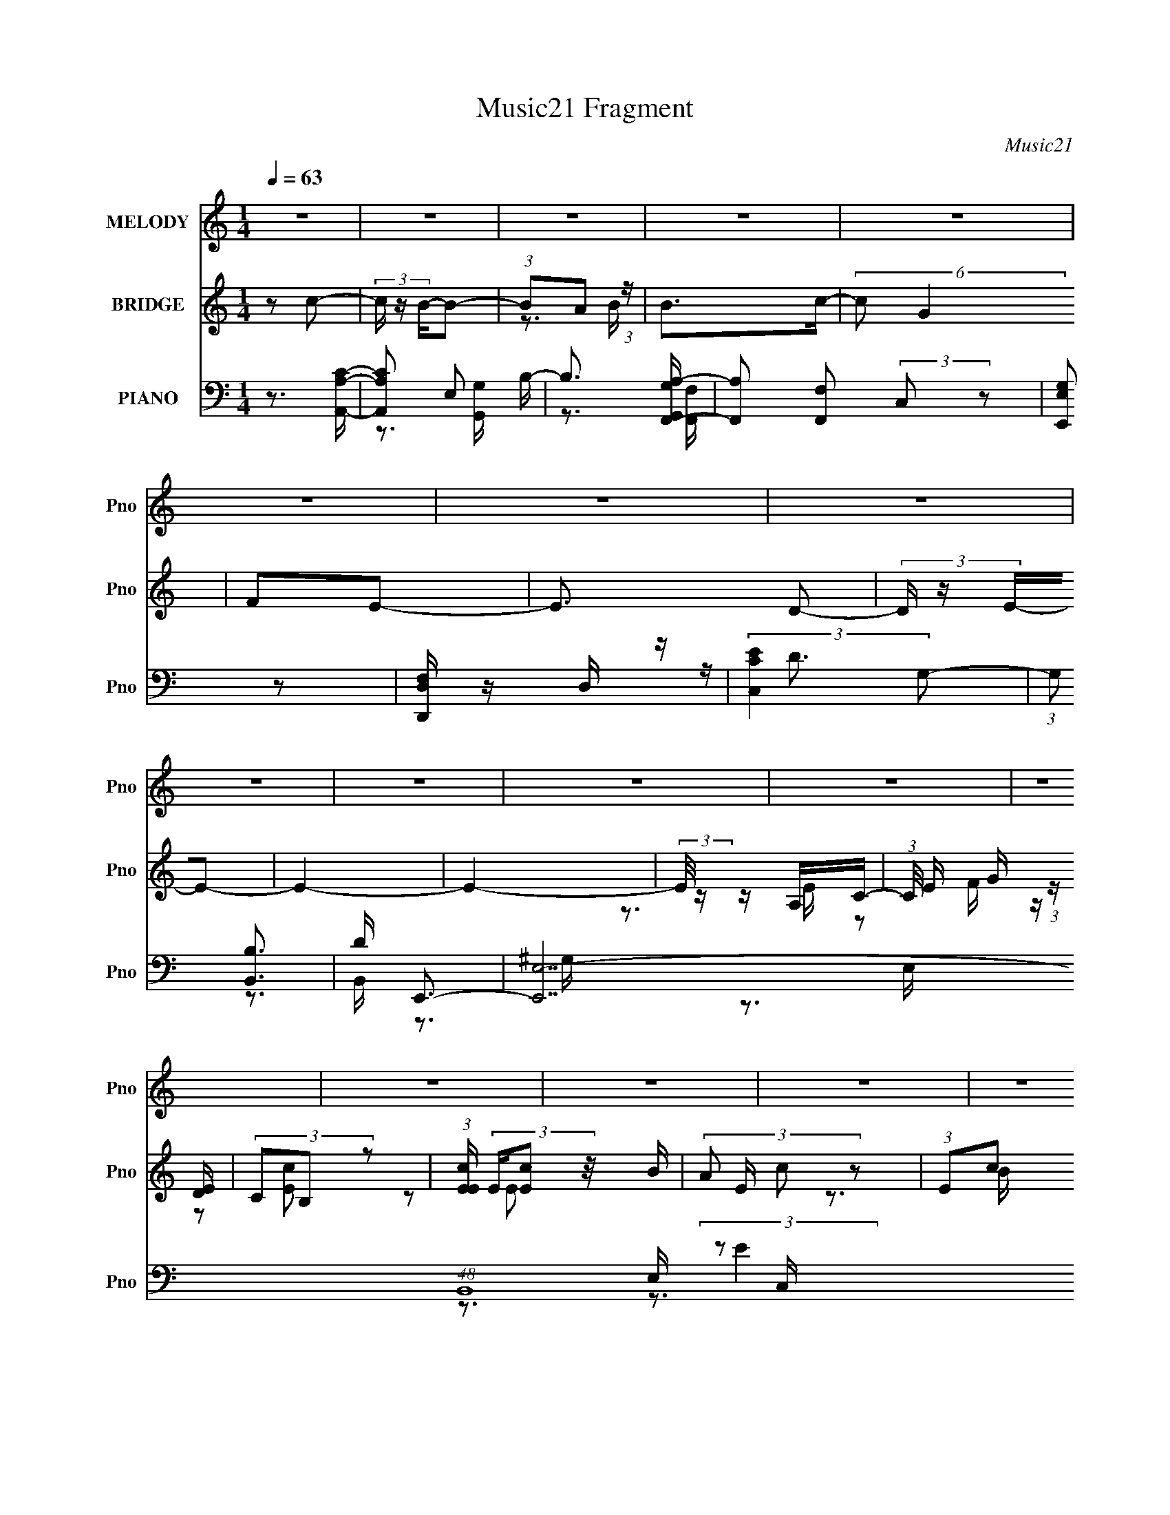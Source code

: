 X:1
T:Music21 Fragment
C:Music21
%%score 1 ( 2 3 4 ) ( 5 6 7 8 )
L:1/16
Q:1/4=63
M:1/4
I:linebreak $
K:none
V:1 treble nm="MELODY" snm="Pno"
V:2 treble nm="BRIDGE" snm="Pno"
L:1/8
V:3 treble 
L:1/4
V:4 treble 
L:1/4
V:5 bass nm="PIANO" snm="Pno"
V:6 bass 
L:1/8
V:7 bass 
V:8 bass 
L:1/4
V:1
 z4 | z4 | z4 | z4 | z4 | z4 | z4 | z4 | z4 | z4 | z4 | z4 | z4 | z4 | z4 | z4 | z4 | z4 | z4 | %19
 z4 | z4 | z4 | z4 | z4 | z4 | z4 | z4 | z4 | z2 E2 | (3:2:1E2 E E D | (3:2:2C2 E4- | %31
 (3:2:2E/ z z2 E | (3:2:1G2 A G z | (3G2G2 z/ E- | E (3:2:2z/ D-D2- | D4 | z2 AA | (3:2:1A2 G A2- | %38
 (3A z c- G2- (3:2:1c/ | G z ED | (3:2:1C2 D E2 | (3:2:1G2 D2 G- | G (3:2:2z/ C-C2- | (6:5:1C4 A | %44
 (3:2:1A2 B c B | (3:2:1A2 A2 A | (3:2:1A2 c A G | (3:2:1E2G2 (3:2:1z | (3:2:1z2 G c z | c z B z | %50
 (3:2:2G2 A4- | (6:5:2A4 z | z2 cB | (3:2:2A2 c4- | (3:2:2c2 z BG- | G z c z | (3:2:2B2 A4- | A4- | %58
 A4 | z4 | z2 E2 | (3:2:1E2 E E D | (3:2:2C2 E4- | (3:2:2E/ z z2 E | (3:2:1G2 A G z | %65
 (3G2G2 z/ E- | E (3:2:2z/ D-D2- | D4- | (3:2:2D2 z AA | (3:2:1A2 G A2- | (3A z c- G2- (3:2:1c/ | %71
 G z ED | (3:2:1C2 D E2 | (3:2:1G2 D2 G- | G (3:2:2z/ C-C2- | (6:5:1C4 A | (3:2:1A2 B c B | %77
 (3:2:1A2 A2 A | (3:2:1A2 c A G | (3:2:1E2G2 (3:2:1z | (3:2:1z2 G c z | c z B z | (3:2:2G2 A4- | %83
 (6:5:2A4 z | z2 cB | (3:2:2A2 c4- | (3:2:2c2 z BG- | (6:5:2G2 c4 | (3:2:2B2 A4- | A4- | A4 | %91
 z3 G | (3:2:1G2 G e e | (3:2:1e2 d e z | (3:2:2c2 d4- | (3:2:2d4 z/ A | (3:2:1d2 A c z | %97
 (3d2c2 z/ E | (3:2:1A2 E G2 | (3A2G2 z2 | z2 ED | (3:2:1D2 C D z | (3c2A2 z2 | (3:2:2G2 z4 | %104
 (3:2:1z2 G A2 | c z c2 | (3:2:1d2 c d2- | d2 z G | (3:2:1G2 G e e | (3:2:1e2 d e z | %110
 (3:2:2c2 d4- | (3:2:2d4 z/ A | (3:2:1d2 A c c | (3d2c2 z/ E | (3:2:1A2 E G2 | (3A2G2 z2 | z2 ED | %117
 (3:2:1D2 C D z | (3c2A2 z2 | (3:2:2G2 z4 | (3:2:1z2 G A2 | c z c2 | (3:2:1d2 c d2- | d2A z | %124
 (3:2:1c2 d d2- | d (3:2:2z/ c-c2- | c4- | c4- | (3:2:2c2 z4 | z4 | z4 | z4 | z4 | z4 | z4 | z4 | %136
 z4 | z4 | z4 | z4 | z4 | z4 | z4 | z4 | z4 | z4 | z4 | z4 | z2 E2 | (3:2:1E2 E E D | %150
 (3:2:2C2 E4- | (3:2:2E/ z z2 E | (3:2:1G2 A G z | (3G2G2 z/ E- | E (3:2:2z/ D-D2- | D4- | %156
 (3:2:2D2 z AA | (3:2:1A2 G A2- | (3A z c- G2- (3:2:1c/ | G z ED | (3:2:1C2 D E2 | (3:2:1G2 D2 G- | %162
 G (3:2:2z/ C-C2- | (6:5:1C4 A | (3:2:1A2 B c B | (3:2:1A2 A2 A | (3:2:1A2 c A G | %167
 (3:2:1E2G2 (3:2:1z | (3:2:1z2 G c z | c z B z | (3:2:2G2 A4- | (6:5:2A4 z | z2 cB | (3:2:2A2 c4- | %174
 (3:2:2c2 z BG- | (6:5:2G2 c4 | (3:2:2B2 A4- | A4- | A4 | z3 G | (3:2:1G2 G e e | (3:2:1e2 d e z | %182
 (3:2:2c2 d4- | (3:2:2d4 z/ A | (3:2:1d2 A c z | (3d2c2 z/ E | (3:2:1A2 E G2 | %187
[Q:1/4=63] (3A2G2 z2 | z2 ED | (3:2:1D2 C D z | (3c2A2 z2 | (3:2:2G2 z4 | (3:2:1z2 G A2 | c z c2 | %194
 (3:2:1d2 c d2- | d2 z G | (3:2:1G2 G e e | (3:2:1e2 d e z |[Q:1/4=63] (3:2:2c2 d4- | %199
 (3:2:2d4 z/ A | (3:2:1d2 A c c | (3d2c2 z/ E | (3:2:1A2 E G2 | (3A2G2 z2 | z2 ED | %205
 (3:2:1D2 C D z | (3c2A2 z2 | (3:2:2G2 z4 | (3:2:1z2 G A2 | c z c2 | (3:2:1d2 c d2- | d2A z | %212
 (3:2:1c2 d d2- | d (3:2:2z/ c-c2- | c4- | c4- G | (3:2:2G2 c2 G e e | (3:2:1e2 d e z | %218
 (3:2:2c2 d4- | (3:2:2d4 z/ A | (3:2:1d2 A c z | (3d2c2 z/ E | (3:2:1A2 E G2 | (3A2G2 z2 | z2 ED | %225
 (3:2:1D2 C D z | (3c2A2 z2 | (3:2:2G2 z4 | (3:2:1z2 G A2 | c z c2 | (3:2:1d2 c d2- | d2 z G | %232
 (3:2:1G2 G e e | (3:2:1e2 d e z | (3:2:2c2 d4- | (3:2:2d4 z/ A | (3:2:1d2 A c c | (3d2c2 z/ E | %238
 (3:2:1A2 E G2 | (3A2G2 z2 | z2 ED | (3:2:1D2 C D z | (3c2A2 z2 | (3:2:2G2 z4 | (3:2:1z2 G A2 | %245
 c z c2 | (3:2:1d2 c d2- | d2A z | (3:2:1c2 d d2- | d (3:2:2z/ c-c2- | c4- | c4- | (3:2:2c2 z4 |] %253
V:2
 z c- | (3c/ z/ B/-B- | (3:2:1BA (3:2:1z/ | B>c- | (6:5:2c G2 | FE- | E3/2 D- | (3D/ z/ E/-E- | %8
 E2- | E2- | (3:2:2E/4 z/ z/ A,/C/- | (3:2:1C/4 E/ G/ (3:2:1z/ [DE]/ | (3CB, z | %13
 (3:2:1[EcE]/ (3E/[Ec] z/4 B/ | (3:2:4A E/ c z | (3:2:1Ec (3:2:1z/ | (3:2:2A B2 | %17
 (3:2:1DB (3:2:1z/ | A/ (3:2:2z/4 G/-G- | (3:2:1G C (3:2:1z/ | D/ x/6 E/ (6:5:1z | %21
 c/ x/6 c (3:2:1z/ | (3:2:2A c2- | (3c/4 z/ z/4 c (3:2:1z/ | (3:2:2A G2 | (3:2:2B, G2- | G2- | %27
 (12:7:2G2 z | z2 | z2 | z2 | z2 | z2 | z2 | z2 | (3:2:1z D/ (3:2:1z/ B,/ | (3:2:1G,E,/ (6:5:1z | %37
 A,3/2 z/ | z2 | z2 | z2 | z2 | z2 | z2 | z2 | z2 | z2 | z2 | z2 | z2 | z2 | z2 | z2 | z2 | z2 | %55
 z2 | z2 | (3:2:1E,C (3:2:1z/ | B,/ x/6 C/ (6:5:1z | A, z | z C- | C2- E2- | C E2- | EA- | AB- | %65
 B2- | B2- | B/ z/ c/B/ | AA- | A2- | A3/2 z/ | z G- | G/ z/ [CE]- | [CE]3/2 z/ | z2 | z [CE] | %76
 [B,D]/ z/ [A,C]- | [A,C]2- | [A,C]/ z/ [B,D]- | [B,D]2 | z [ce]- | [ce]/ z/ [Bd]- | [Bd][Ac]- | %83
 [Ac]2- | [Ac] z | z A | cB- | B3/2 z/ | (3:2:1cB/ (6:5:1z | A2- | A z | z2 | z e- | e2 | cd | %95
 Gd- | d/ z/ c- | c2 | AB- | B2 | z [Ac]- | [Ac]2- | [Ac]/ z/ [GB]- | [GB]A | GA- | A2 | %106
 c/ z/ [GB]- | [GB]3/2 z/ | z [ce]- | [ce]3/2 z/ | cd- | d3/2 z/ | z e | Ac | A/ z/ B- | BG- | %116
 G/ z/ [DF]- | [DF]2 | z [GB]- | [GB]2- | [GB]/ z/ [Ac]- | [Ac]2- | [Ac]/ z/ [Bd]- | [Bd]2 | %124
 z [Ec]- | (3:2:4E [Ec]/ [Ec] z/4 B/ | (3:2:4A E/ c z | (3:2:1Ec (3:2:1z/ | (3:2:2A B2 | %129
 (3:2:1DB (3:2:1z/ | A/ x/6 (3:2:1G2- | (3:2:1[Gg][Ca]/ (3:2:1z/ D/- | [Db]/ (3:2:1b/4E/ (6:5:1z | %133
 (3:2:1c'/4 c/ c (3:2:1z/ | (3:2:2A c2- | (3c/4 z/ z/4 c (3:2:1z/ | (3:2:2A G2 | (3:2:2B, G2- | %138
 (3:2:2G2 z | (3Gdc | (3:2:2B z/ A- | A (3:2:2f'/ e'2 | c'd'- | [ed]/ d'2- [dd]/ c/- | %144
 d'/ (3:2:1c/4 B/ (3z/4 [cB]/-[cB]/ | (3:2:2G e2- | c (3:2:2e/4 A2 d- | [dCG]3 | (3:2:2E z/ C/ z/ | %149
 [EE]/ z3/2 | z2 | z A- | AB- | B2- | B2- | B/ z/ c/B/ | AA- | A2- | A3/2 z/ | z G- | G/ z/ [CE]- | %161
 [CE]3/2 z/ | z2 | z [CE] | [B,D]/ z/ [A,C]- | [A,C]2- | [A,C]/ z/ [B,D]- | [B,D]2 | z [ce]- | %169
 [ce]/ z/ [Bd]- | [Bd][Ac]- | [Ac]2- | [Ac] z | z A | cB- | B3/2 z/ | (3:2:1cB/ (6:5:1z | A2- | %178
 A z | z2 | z e- | e2 | cd | Gd- | d/ z/ c- | c2 | AB- |[Q:1/4=63] B2 | z [Ac]- | [Ac]2- | %190
 [Ac]/ z/ [GB]- | [GB]A | GA- | A2 | c/ z/ [GB]- | [GB]3/2 z/ | z [ce]- | [ce]3/2 z/ | %198
[Q:1/4=63] cd- | d3/2 z/ | z e | Ac | A/ z/ B- | BG- | G/ z/ [DF]- | [DF]2 | z [GB]- | [GB]2- | %208
 [GB]/ z/ [Ac]- | [Ac]2- | [Ac]/ z/ [Bd]- | [Bd]2 | z [CE]- | [CE]2 | z [DF]- | [DF]/ z/ [EG]- | %216
 [EG]/ z/ e- | e2 | cd | Gd- | d/ z/ c- | c2 | AB- | B2 | z [Ac]- | [Ac]2- | [Ac]/ z/ [GB]- | %227
 [GB]A | GA- | A2 | c/ z/ [GB]- | [GB]3/2 z/ | z [ce]- | [ce]3/2 z/ | cd- | d3/2 z/ | z e | Ac | %238
 A/ z/ B- | BG- | G/ z/ [DF]- | [DF]2 | z [GB]- | [GB]2- | [GB]/ z/ [Ac]- | [Ac]2- | %246
 [Ac]/ z/ [Bd]- | [Bd]2 | z [Ec]- | (3:2:4E [Ec]/ [Ec] z/4 B/ | (3:2:4A E/ c z | %251
 (3:2:1Ec (3:2:1z/ | (3:2:2A B2 | (3:2:1DB (3:2:1z/ | A/ x/6 (3:2:1G2- | %255
 (3:2:1[Gg][Ca]/ (3:2:1z/ D/- | [Db]/ (3:2:1b/4E/ (6:5:1z | (3:2:1c'/4 c/ c (3:2:1z/ | %258
 (3:2:2A c2- | (3c/4 z/ z/4 c (3:2:1z/ | (3:2:2A G2 | (3:2:2B, G2- | (3:2:2G2 z/4 B/ | %263
 z/ (3:2:2c z | (3:2:2c z/ e | (3:2:1z e/ (6:5:1z | (6:5:2e2 z/ | z2 | z2 | z2 | z2 | z2 | z2 | %273
 (3z Bc | (3[dc][BA]B | (3c[dc] z/4 [BcB]/ | A/(3:2:2A z/4 E/ (3:2:1z/4 | z/ G/D/D/ | (3CDE- | %279
 (6:5:1E z/ (3:2:1G- | G2- | (3:2:2G/ z z |] %282
V:3
 x | x | z3/4 B/4- | x | x13/12 | x | x5/4 | x | x | x | z3/4 E/4- | z/ F/4 z/4 | z/ [Ec]/- | %13
 z/ E/- | x7/6 | z3/4 B/4 | x | z3/4 A/4- | x | z3/4 D/4- | z/ c/- | z3/4 B/4 | x | z3/4 B/4 | x | %25
 x | x | x | x | x | x | x | x | x | x | z/ E,/4 z/4 | z/ A,/- | x | x | x | x | x | x | x | x | %45
 x | x | x | x | x | x | x | x | x | x | x | x | z3/4 B,/4- | z/ A,/- | x | z/ E/- | x2 | x3/2 | %63
 x | x | x | x | x | x | x | x | x | x | x | x | x | x | x | x | x | x | x | x | x | x | x | x | %87
 x | z/ A/- | x | x | x | x | x | x | x | x | x | x | x | x | x | x | x | x | x | x | x | x | x | %110
 x | x | x | x | x | x | x | x | x | x | x | x | x | x | x | z/ E/- x/6 | x7/6 | z3/4 B/4 | x | %129
 z3/4 A/4- | z3/4 e/4 | z/ c'/ | (3:2:2z/ c'- | z3/4 B/4 | x | z3/4 B/4 | x | x | x | (3:2:2B/ z | %140
 z/4 (3:2:2G/ z/ | x4/3 | z3/4 [ee]/4 | x7/4 | z/ [fB]/4 z/4 | (3:2:2z/ A- | x7/4 | %147
 (3:2:2E/ z/4 F/4 z/4 x/ | z/4 C/4[EE]/- | x | x | x | x | x | x | x | x | x | x | x | x | x | x | %163
 x | x | x | x | x | x | x | x | x | x | x | x | x | z/ A/- | x | x | x | x | x | x | x | x | x | %186
 x | x | x | x | x | x | x | x | x | x | x | x | x | x | x | x | x | x | x | x | x | x | x | x | %210
 x | x | x | x | x | x | x | x | x | x | x | x | x | x | x | x | x | x | x | x | x | x | x | x | %234
 x | x | x | x | x | x | x | x | x | x | x | x | x | x | x | z/ E/- x/6 | x7/6 | z3/4 B/4 | x | %253
 z3/4 A/4- | z3/4 e/4 | z/ c'/ | (3:2:2z/ c'- | z3/4 B/4 | x | z3/4 B/4 | x | x | x | z/ d/4 z/4 | %264
 z/4 (3:2:2d/ z/ | z/ e/- | x | x | x | x | x | x | x | x | x | x | z3/4 [EG]/4 | x | x | x | x | %281
 x |] %282
V:4
 x | x | x | x | x13/12 | x | x5/4 | x | x | x | x | x | x | x | x7/6 | x | x | x | x | x | x | x | %22
 x | x | x | x | x | x | x | x | x | x | x | x | x | x | x | x | x | x | x | x | x | x | x | x | %46
 x | x | x | x | x | x | x | x | x | x | x | x | x | x | x | x2 | x3/2 | x | x | x | x | x | x | %69
 x | x | x | x | x | x | x | x | x | x | x | x | x | x | x | x | x | x | x | x | x | x | x | x | %93
 x | x | x | x | x | x | x | x | x | x | x | x | x | x | x | x | x | x | x | x | x | x | x | x | %117
 x | x | x | x | x | x | x | x | x7/6 | x7/6 | x | x | x | x | x | z/ c/- | x | x | x | x | x | x | %139
 x | z/ f'/- | x4/3 | x | x7/4 | x | x | x7/4 | x3/2 | x | x | x | x | x | x | x | x | x | x | x | %159
 x | x | x | x | x | x | x | x | x | x | x | x | x | x | x | x | x | x | x | x | x | x | x | x | %183
 x | x | x | x | x | x | x | x | x | x | x | x | x | x | x | x | x | x | x | x | x | x | x | x | %207
 x | x | x | x | x | x | x | x | x | x | x | x | x | x | x | x | x | x | x | x | x | x | x | x | %231
 x | x | x | x | x | x | x | x | x | x | x | x | x | x | x | x | x | x | x7/6 | x7/6 | x | x | x | %254
 x | x | z/ c/- | x | x | x | x | x | x | x | x | x | x | x | x | x | x | x | x | x | x | x | x | %277
 x | x | x | x | x |] %282
V:5
 z3 [CA,A,,]- | [CA,A,,]2 E,2 B,- | B,3 [G,G,,A,-F,,-] | [A,F,,]2 [F,F,,]2 (3:2:2C,2 z2 | %4
 [G,E,E,,]2 z2 | [D,,D,F,] z D, z | (3:2:2[C,EC]4 G,2- | (3:2:1G,2 [B,,B,]3 | D E,,3- | %9
 [E,,E,-]14 (48:41:1B,,16 | E, (6:5:1[G,B,-]2 (3:2:1B,2- | (3:2:1B,/ E,4- (3:2:1[B,^G,E]4- | %12
 (6:5:2E,2 [B,G,EA,,-]2 A,,- | [A,,-A,C]4 E,4- A,, E, | (3:2:1[EA,]/ A,5/3F,,2- | %15
 (3:2:1F,2 F,,4- (3:2:1E2 C,4- (3:2:1A,4- | [F,,C] (3:2:1[CC,]/ [C,F,]2/3(3:2:2[F,A,] z/ D,- | %17
 (24:13:2[D,G,D]8 G,,8 | (6:5:1[B,G,]2 G,2/3 (3:2:1z B,,- | (12:7:1[E,,E,B,]8 B,,4- B,, | %20
 (3:2:1[EE,]2B, (3:2:1z E,- | (24:13:2[E,A,E]8 A,,8 | (3:2:2A,2 C4- | %23
 (3:2:1[CF,]/ (3:2:1[F,F,,]3/2 [F,,C]3 (24:13:1C,8 | [FF,] (3F,/C2 z/ D,- | %25
 (24:17:1[D,G,D]8 G,,4- G,, | (3:2:1[GG,]/ G,8/3D,- | (3:2:1G,2 D,4- (3:2:1D/ G,,4- (3:2:1B,4- | %28
 (6:5:1[D,D]2 [DG,,]/3 [G,,A,,-]5/3[A,,-B,]/3 | (3:2:1A,2 A,,4- E,4- (3:2:1E4- | %30
 A,, [E,E-] (3:2:1[E-E]3 | (3[EA,]/ [A,A,,]3/2 [A,,EE]14/5 [EE,]/3 E,8/3 | (3A,2E2 z/ B,,- | %33
 (12:7:1[E,,E,-]8 B,,4- B,, | E, (3:2:1[B,E]2 E (3:2:1z | [D,G,B,G,]4 G,,4- G,, | [DD,] D,F,,2- | %37
 [C,F,C]3[CF,,-]/3 F,,11/3- F,, | (3:2:1[A,C,]/ (3:2:1C,3/2F, (3:2:1z D,- | %39
 [D,-G,D]4 G,,4- D, G,, | G, z C,2- | [C,C] (3:2:1[CG,]/E (3:2:1z F,- | %42
 (3:2:1[F,B,]/ (3:2:1B,3/2D (3:2:1z E,- | [E,A,E]3[EA,,]/3 A,,11/3 | A,2F,,2- | %45
 (12:7:1[F,,F,A,]8 C,4- C, | F, z G,,2- | [G,,-G,B,]4 D,4- G,, D, | G, z C,2- | %49
 [C,C]2 (3:2:1[G,B,,-D-]/[B,,D]5/3- | (3:2:2[B,,DG,] [G,B,D]D (3:2:1z E,- | [E,A,C]4 A,,4 | %52
 (3:2:1[EA,]/ (3:2:2A,3/2 C4 | (3:2:1F,2 F,,4- C,4- (3:2:1A,2 C- | %54
 [F,,F,] (3:2:2[F,C,]/ (2:2:1[C,A,]8/5 [CB,,-] B,,/3- | [B,,E,B,]3[B,E,,]/3 (6:5:1E,,18/5 | %56
 E, z A,,2- | [A,,-E,A,EA,-C-]4 A,, | (3:2:1[A,CE,]/ (3:2:1E,3/2B, (6:5:1z2 | %59
 (12:7:1[A,,E,E,-]8 [A,C]2 | (3:2:1[E,A,]/ A,2/3 z A,,2- | (3:2:1A,2 A,,4- E,4- (3:2:1E4- | %62
 A,, [E,E-] (3:2:1[E-E]3 | (3[EA,]/ [A,A,,]3/2 [A,,EE]14/5 [EE,]/3 E,8/3 | (3A,2E2 z/ B,,- | %65
 (12:7:1[E,,E,-]8 B,,4- B,, | E, (3:2:1[B,E]2 E (3:2:1z | [D,G,B,G,]4 G,,4- G,, | [DD,] D,F,,2- | %69
 [C,F,C]3[CF,,-]/3 F,,11/3- F,, | (3:2:1[A,C,]/ (3:2:1C,3/2F, (3:2:1z D,- | %71
 [D,-G,D]4 G,,4- D, G,, | G, z C,2- | [C,C] (3:2:1[CG,]/E (3:2:1z F,- | %74
 (3:2:1[F,B,]/ (3:2:1B,3/2D (3:2:1z E,- | [E,A,E]3[EA,,]/3 A,,11/3 | A,2F,,2- | %77
 (12:7:1[F,,F,A,]8 C,4- C, | F, z G,,2- | [G,,-G,B,]4 D,4- G,, D, | G, z C,2- | %81
 [C,C]2 (3:2:1[G,B,,-D-]/[B,,D]5/3- | (3:2:2[B,,DG,] [G,B,D]D (3:2:1z E,- | [E,A,C]4 A,,4 | %84
 (3:2:1[EA,]/ (3:2:2A,3/2 C4 | (3:2:1F,2 F,,4- C,4- (3:2:1A,2 C- | %86
 [F,,F,] (3:2:2[F,C,]/ (2:2:1[C,A,]8/5 [CB,,-] B,,/3- | [B,,E,B,]3[B,E,,]/3 (6:5:1E,,18/5 | %88
 E, z A,,2- | [A,,-E,A,EA,-C-]4 A,, | (3:2:1[A,CE,]/ (3:2:1E,3/2B, (6:5:1z2 | %91
 (12:7:1[A,,E,E,-]8 [A,C]2 | (3:2:1[E,A,]/ A,2/3 z C,2- | (3:2:1[G,C]/ (3:2:1[CC,-]3/2 [C,-E]3 C, | %94
 (3:2:1G,2C (3:2:1z A,- | (3:2:1[A,D]/ (3:2:1[DD,-]3/2 [D,-F]3 D, | (3:2:1A,2D (3:2:1z E,- | %97
 (3:2:1A,2 E,3 A,,3 (3:2:1[A,E]2 [A,C] | z2 E,,2- | [E,,E,B,]4 B,, | E, z D,2- | %101
 (3:2:2D2 D,4 (3:2:1F2 D | (3:2:2A,2 D4- | (3:2:1[DE,]2 [E,,B,]4 B,,4 | (3:2:1E,2G, (3:2:1z C,- | %105
 (3:2:1F,2 C,4- F,,4- (3:2:1A,2 C- | (6:5:1[C,F,A,]2[A,F,,]2/3 F,,/3 (3:2:1C/ D,- | %107
 (6:5:1[D,G,G,B,]2[G,B,G,,]2/3 (6:5:1[G,,G,-D-]16/5 | (3:2:1[G,DG,,D,]/ [G,,D,]2/3 z C,2- | %109
 (3:2:1C2 C,4- (3:2:1[G,E]2 [G,C] | [C,G,] (3:2:1G,/C (3:2:1z A, | %111
 (3:2:1D2 D,4- (3:2:1[A,F]2 [A,D] | [D,A,] z A,,2- | [A,,A,A,EA,C]4 E, | (3:2:2A,2 C4- | %115
 (3[CE,]/ [E,E,,]3/2 [E,,G,E,B,]14/5 [E,B,B,,]/3 B,,2/3 | z2 D,2- | [D,DF-]4 (6:5:1A,2 | %118
 (3:2:1[FD]/ (3:2:2D7/2 z/ B,,- | (3:2:1E2 B,,4- E,,4 (3:2:1G2 [EB] | %120
 (3:2:1[B,,G]/ (3:2:1G3/2E (3:2:1z C,- | (6:5:1[C,CCF]2[CFF,,]2/3 [F,,CA]10/3 | %122
 (3:2:1F2C (3:2:1z D,- | [D,D] (3:2:1[DG,,]/ [G,,DB]17/3 | [D,D]2A,,2- | [A,,-A,C]4 E,4- A,, E, | %126
 (3:2:1[EA,]/ A,5/3F,,2- | (3:2:1F,2 F,,4- (3:2:1E2 C,4- (3:2:1A,4- | %128
 [F,,C] (3:2:1[CC,]/ [C,F,]2/3(3:2:2[F,A,] z/ D,- | (24:13:2[D,G,D]8 G,,8 | %130
 (6:5:1[B,G,]2 G,2/3 (3:2:1z B,,- | (12:7:1[E,,E,B,]8 B,,4- B,, | (3:2:1[EE,]2B, (3:2:1z E,- | %133
 (24:13:2[E,A,E]8 A,,8 | (3:2:2A,2 C4- | (3:2:1[CF,]/ (3:2:1[F,F,,]3/2 [F,,C]3 (24:13:1C,8 | %136
 [FF,] (3F,/C2 z/ D,- | (24:17:1[D,G,D]8 G,,4- G,, | (3:2:1[GG,]/ G,8/3D,- | %139
 (3:2:1G,2 D,4- (3:2:1D/ G,,4- (3:2:1B,4- | (6:5:1[D,D]2 [DG,,]/3 [G,,D,-]5/3[D,-B,]/3 | %141
 (3:2:1[D,D] (3:2:2D A,,4- | (3:2:2[A,,G,A,]2 [A,CC]/(3:2:2[CE,]3/2 z/ D,- | %143
 (3:2:1G,2 D,4- G,,4 (3:2:1B,2 [G,D] | (3:2:1[D,B,]/ B,2/3 z D,2- | (3[D,D] [DA,] A,,4- | %146
 (3:2:2[A,,A,]2 [A,CC]/[CE,]2/3 E,/3 x/3 D,- | [D,G,DD]6 G,,6 (3:2:1B, | G,2A,,2- | %149
 (3:2:1A,2 A,,4- E,4- (3:2:1E4- | A,, [E,E-] (3:2:1[E-E]3 | %151
 (3[EA,]/ [A,A,,]3/2 [A,,EE]14/5 [EE,]/3 E,8/3 | (3A,2E2 z/ B,,- | (12:7:1[E,,E,-]8 B,,4- B,, | %154
 E, (3:2:1[B,E]2 E (3:2:1z | [D,G,B,G,]4 G,,4- G,, | [DD,] D,F,,2- | %157
 [C,F,C]3[CF,,-]/3 F,,11/3- F,, | (3:2:1[A,C,]/ (3:2:1C,3/2F, (3:2:1z D,- | %159
 [D,-G,D]4 G,,4- D, G,, | G, z C,2- | [C,C] (3:2:1[CG,]/E (3:2:1z F,- | %162
 (3:2:1[F,B,]/ (3:2:1B,3/2D (3:2:1z E,- | [E,A,E]3[EA,,]/3 A,,11/3 | A,2F,,2- | %165
 (12:7:1[F,,F,A,]8 C,4- C, | F, z G,,2- | [G,,-G,B,]4 D,4- G,, D, | G, z C,2- | %169
 [C,C]2 (3:2:1[G,B,,-D-]/[B,,D]5/3- | (3:2:2[B,,DG,] [G,B,D]D (3:2:1z E,- | [E,A,C]4 A,,4 | %172
 (3:2:1[EA,]/ (3:2:2A,3/2 C4 | (3:2:1F,2 F,,4- C,4- (3:2:1A,2 C- | %174
 [F,,F,] (3:2:2[F,C,]/ (2:2:1[C,A,]8/5 [CB,,-] B,,/3- | [B,,E,B,]3[B,E,,]/3 (6:5:1E,,18/5 | %176
 E, z A,,2- | [A,,-E,A,EA,-C-]4 A,, | (3:2:1[A,CE,]/ (3:2:1E,3/2B, (6:5:1z2 | %179
 (12:7:1[A,,E,E,-]8 [A,C]2 | (3:2:1[E,A,]/ A,2/3 z C,2- | (3:2:1[G,C]/ (3:2:1[CC,-]3/2 [C,-E]3 C, | %182
 (3:2:1G,2C (3:2:1z A,- | (3:2:1[A,D]/ (3:2:1[DD,-]3/2 [D,-F]3 D, | (3:2:1A,2D (3:2:1z E,- | %185
 (3:2:1A,2 E,3 A,,3 (3:2:1[A,E]2 [A,C] | z2 E,,2- |[Q:1/4=63] [E,,E,B,]4 B,, | E, z D,2- | %189
 (3:2:2D2 D,4 (3:2:1F2 D | (3:2:2A,2 D4- | (3:2:1[DE,]2 [E,,B,]4 B,,4 | (3:2:1E,2G, (3:2:1z C,- | %193
 (3:2:1F,2 C,4- F,,4- (3:2:1A,2 C- | (6:5:1[C,F,A,]2[A,F,,]2/3 F,,/3 (3:2:1C/ D,- | %195
 (6:5:1[D,G,G,B,]2[G,B,G,,]2/3 (6:5:1[G,,G,-D-]16/5 | (3:2:1[G,DG,,D,]/ [G,,D,]2/3 z C,2- | %197
 (3:2:1C2 C,4- (3:2:1[G,E]2 [G,C] |[Q:1/4=63] [C,G,] (3:2:1G,/C (3:2:1z A, | %199
 (3:2:1D2 D,4- (3:2:1[A,F]2 [A,D] | [D,A,] z A,,2- | [A,,A,A,EA,C]4 E, | (3:2:2A,2 C4- | %203
 (3[CE,]/ [E,E,,]3/2 [E,,G,E,B,]14/5 [E,B,B,,]/3 B,,2/3 | z2 D,2- | [D,DF-]4 (6:5:1A,2 | %206
 (3:2:1[FD]/ (3:2:2D7/2 z/ B,,- | (3:2:1E2 B,,4- E,,4 (3:2:1G2 [EB] | %208
 (3:2:1[B,,G]/ (3:2:1G3/2E (3:2:1z C,- | (6:5:1[C,CCF]2[CFF,,]2/3 [F,,CA]10/3 | %210
 (3:2:1F2C (3:2:1z D,- | [D,D] (3:2:1[DG,,]/ [G,,DB]17/3 | [D,D]2C,2- | %213
 (3:2:2C2 C,4 G,3 (3:2:1E2 [CG]- | (3:2:1[CGE]/ (3:2:1E3/2C (6:5:1z2 | %215
 [D,,FA,,] (3:2:1[A,,DF]/ [DFD]2/3D/3 (3:2:1z B,,- | [B,,EG]2[GE,,]/3 [E,,G,-]5/3 | %217
 (3:2:1[G,C]/ (3:2:1[CC,-]3/2 [C,-E]3 C, | (3:2:1G,2C (3:2:1z A,- | %219
 (3:2:1[A,D]/ (3:2:1[DD,-]3/2 [D,-F]3 D, | (3:2:1A,2D (3:2:1z E,- | %221
 (3:2:1A,2 E,3 A,,3 (3:2:1[A,E]2 [A,C] | z2 E,,2- | [E,,E,B,]4 B,, | E, z D,2- | %225
 (3:2:2D2 D,4 (3:2:1F2 D | (3:2:2A,2 D4- | (3:2:1[DE,]2 [E,,B,]4 B,,4 | (3:2:1E,2G, (3:2:1z C,- | %229
 (3:2:1F,2 C,4- F,,4- (3:2:1A,2 C- | (6:5:1[C,F,A,]2[A,F,,]2/3 F,,/3 (3:2:1C/ D,- | %231
 (6:5:1[D,G,G,B,]2[G,B,G,,]2/3 (6:5:1[G,,G,-D-]16/5 | (3:2:1[G,DG,,D,]/ [G,,D,]2/3 z C,2- | %233
 (3:2:1C2 C,4- (3:2:1[G,E]2 [G,C] | [C,G,] (3:2:1G,/C (3:2:1z A, | %235
 (3:2:1D2 D,4- (3:2:1[A,F]2 [A,D] | [D,A,] z A,,2- | [A,,A,A,EA,C]4 E, | (3:2:2A,2 C4- | %239
 (3[CE,]/ [E,E,,]3/2 [E,,G,E,B,]14/5 [E,B,B,,]/3 B,,2/3 | z2 D,2- | [D,DF-]4 (6:5:1A,2 | %242
 (3:2:1[FD]/ (3:2:2D7/2 z/ B,,- | (3:2:1E2 B,,4- E,,4 (3:2:1G2 [EB] | %244
 (3:2:1[B,,G]/ (3:2:1G3/2E (3:2:1z C,- | (6:5:1[C,CCF]2[CFF,,]2/3 [F,,CA]10/3 | %246
 (3:2:1F2C (3:2:1z D,- | [D,D] (3:2:1[DG,,]/ [G,,DB]17/3 | [D,D]2A,,2- | [A,,-A,C]4 E,4- A,, E, | %250
 (3:2:1[EA,]/ A,5/3F,,2- | (3:2:1F,2 F,,4- (3:2:1E2 C,4- (3:2:1A,4- | %252
 [F,,C] (3:2:1[CC,]/ [C,F,]2/3(3:2:2[F,A,] z/ D,- | (24:13:2[D,G,D]8 G,,8 | %254
 (6:5:1[B,G,]2 G,2/3 (3:2:1z B,,- | (12:7:1[E,,E,B,]8 B,,4- B,, | (3:2:1[EE,]2B, (3:2:1z E,- | %257
 (24:13:2[E,A,E]8 A,,8 | (3:2:2A,2 C4- | (3:2:1[CF,]/ (3:2:1[F,F,,]3/2 [F,,C]3 (24:13:1C,8 | %260
 [FF,] (3F,/C2 z/ D,- | (24:17:1[D,G,D]8 G,,4- G,, | (3:2:1[GG,]/ G,8/3D,- | %263
 (3:2:1G,2 D,4- (3:2:1D/ G,,4- (3:2:1B,4- | (6:5:1[D,D]2 [DG,,]/3 [G,,D,-]5/3[D,-B,]/3 | %265
 [D,DF]3[FA,]/3 A,8/3 | (3:2:1[AD]/ (3D3/2A2 z/ A,,- | [A,,F,]4 D,,4 | %268
 (6:5:1[A,D,]2 D,2/3 (3:2:1z D,- | [D,-G,D]4 G,,4- D, G,, | [GG,]2>D,2- | %271
 (3:2:1G,2 D,4- (3:2:1D/ G,,4- (3:2:1D4- | D, G,, [DF,,-]4 | [F,,-F,E-]8 C,8- F,,4- C,4- F,, C, | %274
 (48:41:1[EF,-]16 | F,4- C4- | F,4 C4- F,,- | (3:2:1[CC,-]2 [C,F,,]8/3- F,,16/3- F,, | %278
 C,4- C4- (3:2:1E4- | [C,A,] (3:2:1[A,C]/ [CF,,-]5/3 (3:2:2[F,,-E]3/2 (1:1:1E5/2 | %280
 F,,4- C,4- F,4- [A,C]4- | (3:2:1F,,2 C, (6:5:1F,4 [A,C]3 (3:2:1z |] %282
V:6
 x2 | z3/2 [G,G,,]/- x/ | z3/2 [F,F,,]/- | x10/3 | x2 | x2 | x2 | z/ D3/2- x/6 | z3/2 B,,/- | %9
 z3/2 ^G,/- x71/6 | z3/2 E,/- | x7/2 | z3/2 E,/- | (3:2:2z E2- x3 | (3:2:2z E2- | x20/3 | z G,,- | %17
 z3/2 B,/- x5/2 | z E,,- | (3:2:2z E2- x17/6 | z A,,- | z3/2 C/ x5/2 | z F,,- | z3/2 F/- x7/3 | %24
 z G,,- | z3/2 G/- x10/3 | (3:2:2z D2- | x37/6 | (3:2:1z G,/ (3:2:1z/ E,/- | x6 | z A,,- | %31
 (3:2:1z A (3:2:1z/ x4/3 | z E,,- | (3:2:2z B,2- x17/6 | z G,,- | z3/2 D/- x5/2 | %36
 (3:2:1z G,/ (3:2:1z/ C,/- | z3/2 A,/- x2 | z G,,- | z3/2 B,/ x3 | z C/G,/- | z [B,,D] | z A,,- | %43
 z3/2 C/ x3/2 | z3/2 C,/- | (3:2:1z C (3:2:1z/ x17/6 | z3/2 D,/- | z3/2 D/ x3 | z (3:2:2[G,E] z/ | %49
 z [B,D]- | z A,,- | z3/2 E/- x2 | z F,,- | x35/6 | z E,,- | z3/2 G,/ x7/6 | z [A,C] | %57
 z (3:2:2E, z/ x/ | z A,,- | z (3:2:2[A,CE] z/ x4/3 | z3/2 E,/- | x6 | z A,,- | %63
 (3:2:1z A (3:2:1z/ x4/3 | z E,,- | (3:2:2z B,2- x17/6 | z G,,- | z3/2 D/- x5/2 | %68
 (3:2:1z G,/ (3:2:1z/ C,/- | z3/2 A,/- x2 | z G,,- | z3/2 B,/ x3 | z C/G,/- | z [B,,D] | z A,,- | %75
 z3/2 C/ x3/2 | z3/2 C,/- | (3:2:1z C (3:2:1z/ x17/6 | z3/2 D,/- | z3/2 D/ x3 | z (3:2:2[G,E] z/ | %81
 z [B,D]- | z A,,- | z3/2 E/- x2 | z F,,- | x35/6 | z E,,- | z3/2 G,/ x7/6 | z [A,C] | %89
 z (3:2:2E, z/ x/ | z A,,- | z (3:2:2[A,CE] z/ x4/3 | z [G,C]/G,/- | z3/2 C/ x2/3 | z D,- | %95
 z3/2 D/ x2/3 | z A,,- | x29/6 | z [E,G,] | z B,, x/ | z (3:2:2[A,D] z/ | x7/2 | z E,,- | %103
 z3/2 G,/ x8/3 | z F,,- | x35/6 | z G,,- | z (3:2:2D, z/ x/ | z [G,C]/G,/ | x23/6 | z D,- | x23/6 | %112
 z (3:2:2[A,C] z/ | z (3:2:2E, z/ x/ | z E,,- | z B,, x/3 | z A | z3/2 A,/ x5/6 | z E,,- | x35/6 | %120
 z F,,- | z C, x5/6 | z G,,- | z D,- x3/2 | z3/2 E,/- | (3:2:2z E2- x3 | (3:2:2z E2- | x20/3 | %128
 z G,,- | z3/2 B,/- x5/2 | z E,,- | (3:2:2z E2- x17/6 | z A,,- | z3/2 C/ x5/2 | z F,,- | %135
 z3/2 F/- x7/3 | z G,,- | z3/2 G/- x10/3 | (3:2:2z D2- | x37/6 | (3:2:1z G,/ (3:2:1z/ A,/ | %141
 (3:2:2z [A,C]2- | z G,,- | x35/6 | z [A,D]/A,/- | (3:2:2z [A,C]2- | z G,,- | z G/ z/ x13/3 | %148
 (3:2:1z D/ (3:2:1z/ E,/- | x6 | z A,,- | (3:2:1z A (3:2:1z/ x4/3 | z E,,- | (3:2:2z B,2- x17/6 | %154
 z G,,- | z3/2 D/- x5/2 | (3:2:1z G,/ (3:2:1z/ C,/- | z3/2 A,/- x2 | z G,,- | z3/2 B,/ x3 | %160
 z C/G,/- | z [B,,D] | z A,,- | z3/2 C/ x3/2 | z3/2 C,/- | (3:2:1z C (3:2:1z/ x17/6 | z3/2 D,/- | %167
 z3/2 D/ x3 | z (3:2:2[G,E] z/ | z [B,D]- | z A,,- | z3/2 E/- x2 | z F,,- | x35/6 | z E,,- | %175
 z3/2 G,/ x7/6 | z [A,C] | z (3:2:2E, z/ x/ | z A,,- | z (3:2:2[A,CE] z/ x4/3 | z [G,C]/G,/- | %181
 z3/2 C/ x2/3 | z D,- | z3/2 D/ x2/3 | z A,,- | x29/6 | z [E,G,] | z B,, x/ | z (3:2:2[A,D] z/ | %189
 x7/2 | z E,,- | z3/2 G,/ x8/3 | z F,,- | x35/6 | z G,,- | z (3:2:2D, z/ x/ | z [G,C]/G,/ | x23/6 | %198
 z D,- | x23/6 | z (3:2:2[A,C] z/ | z (3:2:2E, z/ x/ | z E,,- | z B,, x/3 | z A | z3/2 A,/ x5/6 | %206
 z E,,- | x35/6 | z F,,- | z C, x5/6 | z G,,- | z D,- x3/2 | z3/2 G,/- | x5 | z [D,,F]- | z E,,- | %216
 z C,- | z3/2 C/ x2/3 | z D,- | z3/2 D/ x2/3 | z A,,- | x29/6 | z [E,G,] | z B,, x/ | %224
 z (3:2:2[A,D] z/ | x7/2 | z E,,- | z3/2 G,/ x8/3 | z F,,- | x35/6 | z G,,- | z (3:2:2D, z/ x/ | %232
 z [G,C]/G,/ | x23/6 | z D,- | x23/6 | z (3:2:2[A,C] z/ | z (3:2:2E, z/ x/ | z E,,- | z B,, x/3 | %240
 z A | z3/2 A,/ x5/6 | z E,,- | x35/6 | z F,,- | z C, x5/6 | z G,,- | z D,- x3/2 | z3/2 E,/- | %249
 (3:2:2z E2- x3 | (3:2:2z E2- | x20/3 | z G,,- | z3/2 B,/- x5/2 | z E,,- | (3:2:2z E2- x17/6 | %256
 z A,,- | z3/2 C/ x5/2 | z F,,- | z3/2 F/- x7/3 | z G,,- | z3/2 G/- x10/3 | (3:2:2z D2- | x37/6 | %264
 (3:2:1z G,/ (3:2:1z/ A,/- | z3/2 A/- x | z D,,- | z3/2 A,/- x2 | z G,,- | z3/2 G/- x3 | %270
 (3:2:2z D2- | x37/6 | z3/2 C,/- x | (3:2:2z C2 x11 | (3:2:2z C2- x29/6 | x4 | x9/2 | %277
 (3:2:2z F,2 x19/6 | x16/3 | z C,- x5/6 | x8 | x14/3 |] %282
V:7
 x4 | x5 | x4 | x20/3 | x4 | x4 | x4 | x13/3 | x4 | x83/3 | x4 | x7 | x4 | x10 | z3 C,- | x40/3 | %16
 x4 | x9 | x4 | x29/3 | x4 | x9 | z3 C,- | x26/3 | x4 | x32/3 | z2 G,,2- | x37/3 | x4 | x12 | %30
 z3 E,- | x20/3 | x4 | x29/3 | z3 D,- | x9 | x4 | x8 | x4 | x10 | x4 | z2 B, z | z2 [A,C]2 | x7 | %44
 x4 | x29/3 | x4 | x10 | z3 G,- | z3 G, | z2 (3:2:2C2 z | x8 | z3 C,- | x35/3 | x4 | x19/3 | x4 | %57
 x5 | z2 [A,C]2- | x20/3 | x4 | x12 | z3 E,- | x20/3 | x4 | x29/3 | z3 D,- | x9 | x4 | x8 | x4 | %71
 x10 | x4 | z2 B, z | z2 [A,C]2 | x7 | x4 | x29/3 | x4 | x10 | z3 G,- | z3 G, | z2 (3:2:2C2 z | %83
 x8 | z3 C,- | x35/3 | x4 | x19/3 | x4 | x5 | z2 [A,C]2- | x20/3 | x4 | x16/3 | z2 D z | x16/3 | %96
 z2 C2 | x29/3 | z3 B,,- | z3 G, x | z3 A, | x7 | z3 B,,- | x28/3 | z2 A,2 | x35/3 | %106
 z2 (3:2:2[G,B,]2 z | x5 | x4 | x23/3 | z2 D z | x23/3 | z3 E,- | x5 | z3 B,,- | x14/3 | z3 A,- | %117
 x17/3 | z2 (3:2:2E2 z | x35/3 | z2 (3:2:2[FA]2 z | x17/3 | z2 D z | z3 G x3 | x4 | x10 | z3 C,- | %127
 x40/3 | x4 | x9 | x4 | x29/3 | x4 | x9 | z3 C,- | x26/3 | x4 | x32/3 | z2 G,,2- | x37/3 | x4 | %141
 z3 E,- | x4 | x35/3 | x4 | z3 E,- | z2 B,2- | x38/3 | x4 | x12 | z3 E,- | x20/3 | x4 | x29/3 | %154
 z3 D,- | x9 | x4 | x8 | x4 | x10 | x4 | z2 B, z | z2 [A,C]2 | x7 | x4 | x29/3 | x4 | x10 | %168
 z3 G,- | z3 G, | z2 (3:2:2C2 z | x8 | z3 C,- | x35/3 | x4 | x19/3 | x4 | x5 | z2 [A,C]2- | x20/3 | %180
 x4 | x16/3 | z2 D z | x16/3 | z2 C2 | x29/3 | z3 B,,- | z3 G, x | z3 A, | x7 | z3 B,,- | x28/3 | %192
 z2 A,2 | x35/3 | z2 (3:2:2[G,B,]2 z | x5 | x4 | x23/3 | z2 D z | x23/3 | z3 E,- | x5 | z3 B,,- | %203
 x14/3 | z3 A,- | x17/3 | z2 (3:2:2E2 z | x35/3 | z2 (3:2:2[FA]2 z | x17/3 | z2 D z | z3 G x3 | %212
 x4 | x10 | z2 [DF]2- | z2 [EG]2 | z2 [G,C] z | x16/3 | z2 D z | x16/3 | z2 C2 | x29/3 | z3 B,,- | %223
 z3 G, x | z3 A, | x7 | z3 B,,- | x28/3 | z2 A,2 | x35/3 | z2 (3:2:2[G,B,]2 z | x5 | x4 | x23/3 | %234
 z2 D z | x23/3 | z3 E,- | x5 | z3 B,,- | x14/3 | z3 A,- | x17/3 | z2 (3:2:2E2 z | x35/3 | %244
 z2 (3:2:2[FA]2 z | x17/3 | z2 D z | z3 G x3 | x4 | x10 | z3 C,- | x40/3 | x4 | x9 | x4 | x29/3 | %256
 x4 | x9 | z3 C,- | x26/3 | x4 | x32/3 | z2 G,,2- | x37/3 | x4 | x6 | x4 | x8 | x4 | x10 | %270
 z2 G,,2- | x37/3 | x6 | x26 | x41/3 | x8 | x9 | z2 (3:2:2A,2 z x19/3 | x32/3 | z2 F,2- x5/3 | %280
 x16 | x28/3 |] %282
V:8
 x | x5/4 | x | x5/3 | x | x | x | x13/12 | x | x83/12 | x | x7/4 | x | x5/2 | x | x10/3 | x | %17
 x9/4 | x | x29/12 | x | x9/4 | x | x13/6 | x | x8/3 | x | x37/12 | x | x3 | x | x5/3 | x | %33
 x29/12 | x | x9/4 | x | x2 | x | x5/2 | x | x | x | x7/4 | x | x29/12 | x | x5/2 | x | x | x | %51
 x2 | x | x35/12 | x | x19/12 | x | x5/4 | x | x5/3 | x | x3 | x | x5/3 | x | x29/12 | x | x9/4 | %68
 x | x2 | x | x5/2 | x | x | x | x7/4 | x | x29/12 | x | x5/2 | x | x | x | x2 | x | x35/12 | x | %87
 x19/12 | x | x5/4 | x | x5/3 | x | x4/3 | x | x4/3 | x | x29/12 | x | x5/4 | x | x7/4 | x | x7/3 | %104
 x | x35/12 | x | x5/4 | x | x23/12 | x | x23/12 | x | x5/4 | x | x7/6 | x | x17/12 | x | x35/12 | %120
 x | x17/12 | z/ G/ | x7/4 | x | x5/2 | x | x10/3 | x | x9/4 | x | x29/12 | x | x9/4 | x | x13/6 | %136
 x | x8/3 | x | x37/12 | x | x | x | x35/12 | x | x | x | x19/6 | x | x3 | x | x5/3 | x | x29/12 | %154
 x | x9/4 | x | x2 | x | x5/2 | x | x | x | x7/4 | x | x29/12 | x | x5/2 | x | x | x | x2 | x | %173
 x35/12 | x | x19/12 | x | x5/4 | x | x5/3 | x | x4/3 | x | x4/3 | x | x29/12 | x | x5/4 | x | %189
 x7/4 | x | x7/3 | x | x35/12 | x | x5/4 | x | x23/12 | x | x23/12 | x | x5/4 | x | x7/6 | x | %205
 x17/12 | x | x35/12 | x | x17/12 | z/ G/ | x7/4 | x | x5/2 | x | x | x | x4/3 | x | x4/3 | x | %221
 x29/12 | x | x5/4 | x | x7/4 | x | x7/3 | x | x35/12 | x | x5/4 | x | x23/12 | x | x23/12 | x | %237
 x5/4 | x | x7/6 | x | x17/12 | x | x35/12 | x | x17/12 | z/ G/ | x7/4 | x | x5/2 | x | x10/3 | x | %253
 x9/4 | x | x29/12 | x | x9/4 | x | x13/6 | x | x8/3 | x | x37/12 | x | x3/2 | x | x2 | x | x5/2 | %270
 x | x37/12 | x3/2 | x13/2 | x41/12 | x2 | x9/4 | z3/4 C/4- x19/12 | x8/3 | z3/4 [A,C]/4- x5/12 | %280
 x4 | x7/3 |] %282
